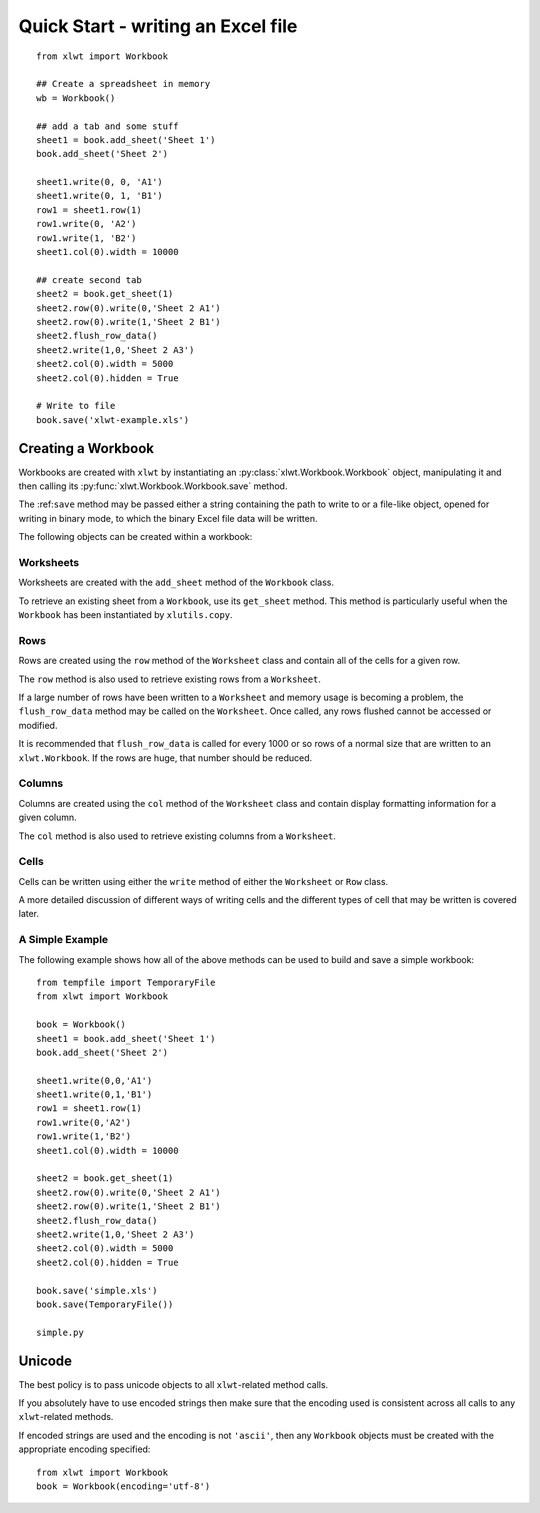 Quick Start - writing an Excel file
===================================

::

  from xlwt import Workbook

  ## Create a spreadsheet in memory
  wb = Workbook()
  
  ## add a tab and some stuff
  sheet1 = book.add_sheet('Sheet 1')
  book.add_sheet('Sheet 2')

  sheet1.write(0, 0, 'A1')
  sheet1.write(0, 1, 'B1')
  row1 = sheet1.row(1)
  row1.write(0, 'A2')
  row1.write(1, 'B2')
  sheet1.col(0).width = 10000

  ## create second tab
  sheet2 = book.get_sheet(1)
  sheet2.row(0).write(0,'Sheet 2 A1')
  sheet2.row(0).write(1,'Sheet 2 B1')
  sheet2.flush_row_data()
  sheet2.write(1,0,'Sheet 2 A3')
  sheet2.col(0).width = 5000
  sheet2.col(0).hidden = True

  # Write to file
  book.save('xlwt-example.xls')
  

Creating a Workbook 
-----------------------------------

Workbooks are created with ``xlwt`` by instantiating 
an :py:class:`xlwt.Workbook.Workbook` object, manipulating 
it and then calling its :py:func:`xlwt.Workbook.Workbook.save` method.

The :ref:``save`` method may be passed either a string containing the path to write to or a file-like object, opened for writing in binary mode, to which the binary Excel file data will be written.

The following objects can be created within a workbook:

Worksheets
~~~~~~~~~~

Worksheets are created with the ``add_sheet`` method of the ``Workbook`` class.

To retrieve an existing sheet from a ``Workbook``, use its ``get_sheet`` method. This method is particularly useful when the ``Workbook`` has been instantiated by ``xlutils.copy``.

Rows
~~~~

Rows are created using the ``row`` method of the ``Worksheet`` class and contain all of the cells for a given row.

The ``row`` method is also used to retrieve existing rows from a ``Worksheet``.

If a large number of rows have been written to a ``Worksheet`` and memory usage is becoming a problem, the ``flush_row_data`` method may be called on the ``Worksheet``. Once called, any rows flushed cannot be accessed or modified.

It is recommended that ``flush_row_data`` is called for every 1000 or so rows of a normal size that are written to an ``xlwt.Workbook``. If the rows are huge, that number should be reduced.

Columns
~~~~~~~

Columns are created using the ``col`` method of the ``Worksheet`` class and contain display formatting information for a given column.

The ``col`` method is also used to retrieve existing columns from a ``Worksheet``.

Cells
~~~~~

Cells can be written using either the ``write`` method of either the ``Worksheet`` or ``Row`` class.

A more detailed discussion of different ways of writing cells and the different types of cell that may be written is covered later.

A Simple Example
~~~~~~~~~~~~~~~~

The following example shows how all of the above methods can be used to build and save a simple workbook:

::

  from tempfile import TemporaryFile
  from xlwt import Workbook

  book = Workbook()
  sheet1 = book.add_sheet('Sheet 1')
  book.add_sheet('Sheet 2')

  sheet1.write(0,0,'A1')
  sheet1.write(0,1,'B1')
  row1 = sheet1.row(1)
  row1.write(0,'A2')
  row1.write(1,'B2')
  sheet1.col(0).width = 10000

  sheet2 = book.get_sheet(1)
  sheet2.row(0).write(0,'Sheet 2 A1')
  sheet2.row(0).write(1,'Sheet 2 B1')
  sheet2.flush_row_data()
  sheet2.write(1,0,'Sheet 2 A3')
  sheet2.col(0).width = 5000
  sheet2.col(0).hidden = True

  book.save('simple.xls')
  book.save(TemporaryFile())
  
  simple.py

Unicode
--------

The best policy is to pass unicode objects to all ``xlwt``-related method calls.

If you absolutely have to use encoded strings then make sure that the encoding used is consistent across all calls to any ``xlwt``-related methods.

If encoded strings are used and the encoding is not ``'ascii'``, then any ``Workbook`` objects must be created with the appropriate encoding specified:

::

  from xlwt import Workbook
  book = Workbook(encoding='utf-8')
  
  